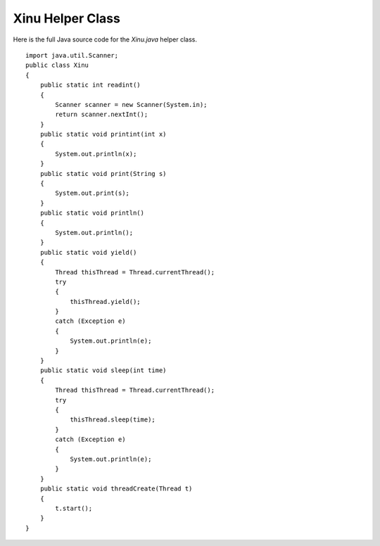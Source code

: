 Xinu Helper Class
=================

Here is the full Java source code for the *Xinu.java* helper class.

::

    import java.util.Scanner;
    public class Xinu
    {
        public static int readint()
        {
            Scanner scanner = new Scanner(System.in);
            return scanner.nextInt();
        }
        public static void printint(int x)
        {
            System.out.println(x);
        }
        public static void print(String s)
        {
            System.out.print(s);
        }
        public static void println()
        {
            System.out.println();
        }
        public static void yield()
        {
            Thread thisThread = Thread.currentThread();
            try
            {
                thisThread.yield();
            }
            catch (Exception e)
            {
                System.out.println(e);
            }
        }
        public static void sleep(int time)
        {
            Thread thisThread = Thread.currentThread();
            try
            {
                thisThread.sleep(time);
            }
            catch (Exception e)
            {
                System.out.println(e);
            }
        }
        public static void threadCreate(Thread t)
        {
            t.start();
        }
    }

